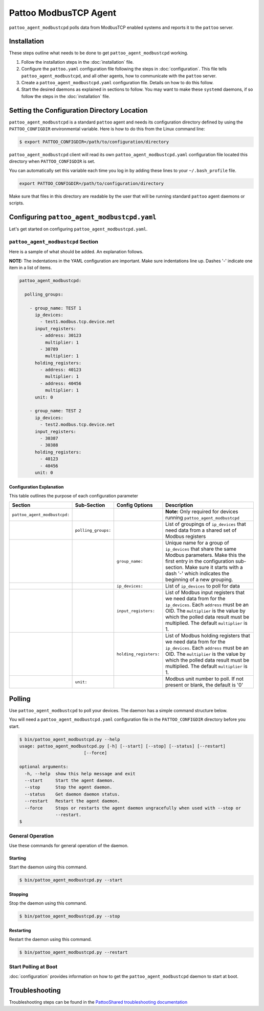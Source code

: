 
Pattoo ModbusTCP Agent
======================

``pattoo_agent_modbustcpd`` polls data from ModbusTCP enabled systems and reports it to the ``pattoo`` server.

Installation
------------

These steps outline what needs to be done to get ``pattoo_agent_modbustcpd`` working.

#. Follow the installation steps in the :doc:`installation` file.
#. Configure the ``pattoo.yaml`` configuration file following the steps in :doc:`configuration`. This file tells ``pattoo_agent_modbustcpd``, and all other agents, how to communicate with the ``pattoo`` server.
#. Create a ``pattoo_agent_modbustcpd.yaml`` configuration file. Details on how to do this follow.
#. Start the desired daemons as explained in sections to follow. You may want to make these ``systemd`` daemons, if so follow the steps in the :doc:`installation` file.

Setting the  Configuration Directory Location
---------------------------------------------

``pattoo_agent_modbustcpd`` is a standard ``pattoo`` agent and needs its configuration directory defined by using the ``PATTOO_CONFIGDIR`` environmental variable. Here is how to do this from the Linux command line:

.. code-block:: bash

   $ export PATTOO_CONFIGDIR=/path/to/configuration/directory

``pattoo_agent_modbustcpd`` client will read its own ``pattoo_agent_modbustcpd.yaml`` configuration file located this directory when ``PATTOO_CONFIGDIR`` is set.

You can automatically set this variable each time you log in by adding these lines to your ``~/.bash_profile`` file.

.. code-block:: bash

   export PATTOO_CONFIGDIR=/path/to/configuration/directory

Make sure that files in this directory are readable by the user that will be running standard ``pattoo`` agent daemons or scripts.


Configuring ``pattoo_agent_modbustcpd.yaml``
--------------------------------------------

Let's get started on configuring ``pattoo_agent_modbustcpd.yaml``.

``pattoo_agent_modbustcpd`` Section
^^^^^^^^^^^^^^^^^^^^^^^^^^^^^^^^^^^

Here is a sample of what should be added. An explanation follows.

**NOTE:** The indentations in the YAML configuration are important. Make sure indentations line up. Dashes '-' indicate one item in a list of items.

.. code-block:: yaml

  pattoo_agent_modbustcpd:

    polling_groups:

      - group_name: TEST 1
        ip_devices:
          - test1.modbus.tcp.device.net
        input_registers:
          - address: 30123
            multiplier: 1
          - 30789
            multiplier: 1
        holding_registers:
          - address: 40123
            multiplier: 1
          - address: 40456
            multiplier: 1
        unit: 0

      - group_name: TEST 2
        ip_devices:
          - test2.modbus.tcp.device.net
        input_registers:
          - 30387
          - 30388
        holding_registers:
          - 40123
          - 40456
        unit: 0


Configuration Explanation
~~~~~~~~~~~~~~~~~~~~~~~~~

This table outlines the purpose of each configuration parameter

.. list-table::
   :header-rows: 1

   * - Section
     - Sub-Section
     - Config Options
     - Description
   * - ``pattoo_agent_modbustcpd:``
     -
     -
     - **Note:** Only required for devices running ``pattoo_agent_modbustcpd``
   * -
     - ``polling_groups:``
     -
     - List of groupings of ``ip_devices`` that need data from a shared set of Modbus registers
   * -
     -
     - ``group_name:``
     - Unique name for a group of ``ip_devices`` that share the same Modbus parameters. Make this the first entry in the configuration sub-section. Make sure it starts with a dash '-' which indicates the beginning of a new grouping.
   * -
     -
     - ``ip_devices:``
     - List of ``ip_devices`` to poll for data
   * -
     -
     - ``input_registers:``
     - List of Modbus input registers that we need data from for the ``ip_devices``. Each ``address`` must be an OID. The ``multiplier`` is the value by which the polled data result must be multiplied. The default ``multiplier`` is 1.
   * -
     -
     - ``holding_registers:``
     - List of Modbus holding registers that we need data from for the ``ip_devices``. Each ``address`` must be an OID. The ``multiplier`` is the value by which the polled data result must be multiplied. The default ``multiplier`` is 1.
   * -
     - ``unit:``
     -
     - Modbus unit number to poll. If not present or blank, the default is '0'

Polling
-------

Use ``pattoo_agent_modbustcpd`` to poll your devices. The daemon has a simple command structure below.

You will need a ``pattoo_agent_modbustcpd.yaml`` configuration file in the ``PATTOO_CONFIGDIR`` directory before you start.

.. code-block:: bash

   $ bin/pattoo_agent_modbustcpd.py --help
   usage: pattoo_agent_modbustcpd.py [-h] [--start] [--stop] [--status] [--restart]
                            [--force]

   optional arguments:
     -h, --help  show this help message and exit
     --start     Start the agent daemon.
     --stop      Stop the agent daemon.
     --status    Get daemon daemon status.
     --restart   Restart the agent daemon.
     --force     Stops or restarts the agent daemon ungracefully when used with --stop or
                 --restart.
   $

General Operation
^^^^^^^^^^^^^^^^^
Use these commands for general operation of the daemon.

Starting
~~~~~~~~
Start the daemon using this command.

.. code-block:: bash

  $ bin/pattoo_agent_modbustcpd.py --start

Stopping
~~~~~~~~
Stop the daemon using this command.

.. code-block:: bash

    $ bin/pattoo_agent_modbustcpd.py --stop


Restarting
~~~~~~~~~~
Restart the daemon using this command.

.. code-block:: bash

    $ bin/pattoo_agent_modbustcpd.py --restart


Start Polling at Boot
^^^^^^^^^^^^^^^^^^^^^

:doc:`configuration` provides information on how to get the ``pattoo_agent_modbustcpd`` daemon to start at boot.

Troubleshooting
---------------

Troubleshooting steps can be found in the `PattooShared troubleshooting documentation <https://pattoo-shared.readthedocs.io/en/latest/troubleshooting.html>`_
